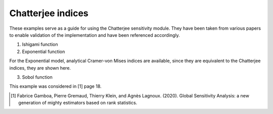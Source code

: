 Chatterjee indices
^^^^^^^^^^^^^^^^^^^^^^^^^^^^^^^^^^^^^^^
These examples serve as a guide for using the Chatterjee sensitivity module. They have been taken from various papers to enable validation of the implementation and have been referenced accordingly.

1. Ishigami function

2. Exponential function

For the Exponential model, analytical Cramer-von Mises indices are available, since they are equivalent to the Chatterjee indices, they are shown here.

3. Sobol function

This example was considered in [1] page 18.

.. [1] Fabrice Gamboa, Pierre Gremaud, Thierry Klein, and Agnès Lagnoux. (2020). Global Sensitivity Analysis: a new generation of mighty estimators based on rank statistics.